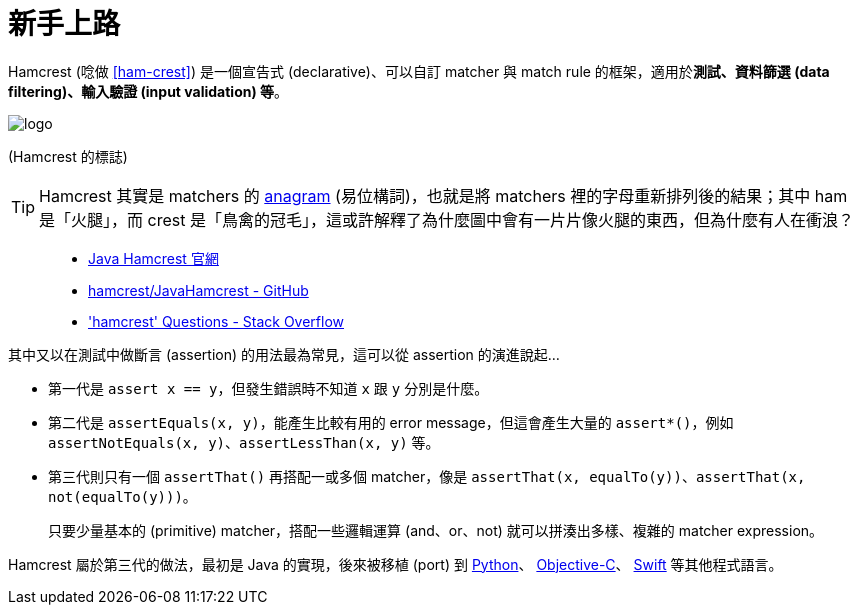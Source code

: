 = 新手上路

Hamcrest (唸做 https://www.youtube.com/watch?v=YJyw75ndLc0&t=1m15s[[ham-crest&#93;]) 是一個宣告式 (declarative)、可以自訂 matcher 與 match rule 的框架，適用於**測試、資料篩選 (data filtering)、輸入驗證 (input validation) 等**。

image::/images/logo.jpg[]

(Hamcrest 的標誌)

TIP: Hamcrest 其實是 matchers 的 https://en.wikipedia.org/wiki/Anagram[anagram] (易位構詞)，也就是將 matchers 裡的字母重新排列後的結果；其中 ham 是「火腿」，而 crest 是「鳥禽的冠毛」，這或許解釋了為什麼圖中會有一片片像火腿的東西，但為什麼有人在衝浪？

[quote]
____
 * http://hamcrest.org/JavaHamcrest/[Java Hamcrest 官網]
 * https://github.com/hamcrest/JavaHamcrest[hamcrest/JavaHamcrest - GitHub]
 * http://stackoverflow.com/questions/tagged/hamcrest['hamcrest' Questions - Stack Overflow]
____

其中又以在測試中做斷言 (assertion) 的用法最為常見，這可以從 assertion 的演進說起...

 * 第一代是 `assert x == y`，但發生錯誤時不知道 `x` 跟 `y` 分別是什麼。

 * 第二代是 `assertEquals(x, y)`，能產生比較有用的 error message，但這會產生大量的 `assert*()`，例如 `assertNotEquals(x, y)`、`assertLessThan(x, y)` 等。

 * 第三代則只有一個 `assertThat()` 再搭配一或多個 matcher，像是 `assertThat(x, equalTo(y))`、`assertThat(x, not(equalTo(y)))`。
+
只要少量基本的 (primitive) matcher，搭配一些邏輯運算 (and、or、not) 就可以拼湊出多樣、複雜的 matcher expression。

Hamcrest 屬於第三代的做法，最初是 Java 的實現，後來被移植 (port) 到 https://github.com/hamcrest/PyHamcrest[Python]、 https://github.com/hamcrest/OCHamcrest[Objective-C]、 https://github.com/nschum/SwiftHamcrest[Swift] 等其他程式語言。

